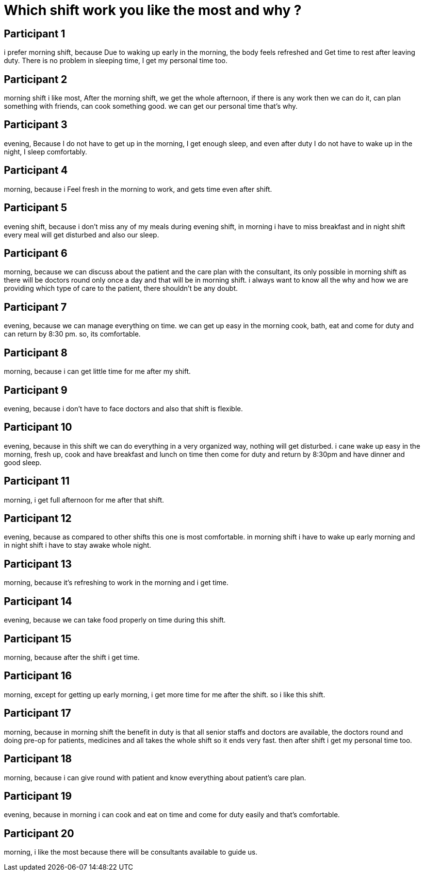 = Which shift work you like the most and why ?

== Participant 1
i prefer  morning shift, because Due to waking up early in the morning, the body feels refreshed and Get time to rest after leaving duty. There is no problem in sleeping time, I get my personal time too.

== Participant 2
morning shift i like most, After the morning shift, we get the whole afternoon, if there is any work then we can do it, can plan something with friends, can cook something good. we can get our personal time that's why.

== Participant 3
evening, Because I do not have to get up in the morning, I get enough sleep, and even after duty I do not have to wake up in the night, I sleep comfortably.

== Participant 4
morning, because i Feel fresh in the morning to work, and gets time even after shift.

== Participant 5
evening shift, because i don't miss any of my meals during evening shift, in morning i have to miss breakfast and in night shift every meal will get disturbed and also our sleep.

== Participant 6
morning, because we can discuss about the patient and the care plan with the consultant, its only possible in morning shift as there will be doctors round only once a day and that will be in morning shift. i always want to know all the why and how we are providing which type of care to the patient, there shouldn't be any doubt.

== Participant 7
evening, because we can manage everything on time. we can get up easy in the morning cook, bath, eat and come for duty and can return by 8:30 pm. so, its comfortable.

== Participant 8
morning, because i can get little time for me after my shift.

== Participant 9
evening, because i don't have to face doctors and also that shift is flexible.

== Participant 10
evening, because in this shift we can do everything in a very organized way, nothing will get disturbed. i cane wake up easy in the morning, fresh up, cook and have breakfast and lunch on time then come for duty and return by 8:30pm and have dinner and good sleep.

== Participant 11
morning, i get full afternoon for me after that shift.

== Participant 12
evening, because as compared to other shifts this one is most comfortable. in morning shift i have to wake up early morning and in night shift i have to stay awake whole night.

== Participant 13
morning, because it's refreshing to work in the morning and i get time.

== Participant 14
evening, because we can take food properly on time during this shift.

== Participant 15
morning, because after the shift i get time.

== Participant 16
morning, except for getting up early morning, i get more time for me after the shift. so i like this shift.

== Participant 17
morning, because in morning shift the benefit in duty is that all senior staffs and doctors are available, the doctors round and doing pre-op for patients, medicines and all takes the whole shift so it ends very fast. then after shift i get my personal time too.

== Participant 18
morning, because i can give round with patient and know everything about patient's care plan.

== Participant 19
evening, because in morning i can cook and eat on time and come for duty easily and that's comfortable.

== Participant 20
morning, i like the most because there will be consultants available to guide us. 